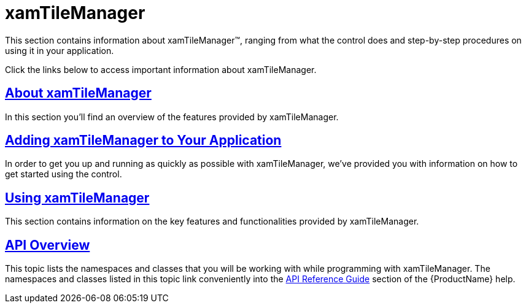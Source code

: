 ﻿////

|metadata|
{
    "name": "xamtilemanager",
    "controlName": ["xamTileManager"],
    "tags": ["Layouts"],
    "guid": "033b3442-e0ef-4c62-9686-b60dfdd086dd",  
    "buildFlags": [],
    "createdOn": "2016-05-25T18:21:59.6113676Z"
}
|metadata|
////

= xamTileManager

This section contains information about xamTileManager™, ranging from what the control does and step-by-step procedures on using it in your application.

Click the links below to access important information about xamTileManager.

== link:xamtilemanager-about-xamtilemanager.html[About xamTileManager]

In this section you'll find an overview of the features provided by xamTileManager.

== link:xamtilemanager-adding-xamtilemanager-to-your-application.html[Adding xamTileManager to Your Application]

In order to get you up and running as quickly as possible with xamTileManager, we've provided you with information on how to get started using the control.

== link:xamtilemanager-using-xamtilemanager.html[Using xamTileManager]

This section contains information on the key features and functionalities provided by xamTileManager.

== link:xamtilemanager-api-overview.html[API Overview]

This topic lists the namespaces and classes that you will be working with while programming with xamTileManager. The namespaces and classes listed in this topic link conveniently into the link:api-reference-guide.html[API Reference Guide] section of the {ProductName} help.